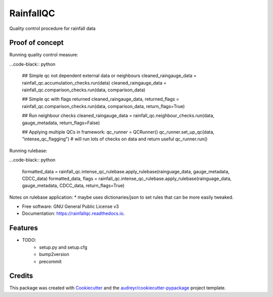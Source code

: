 ==========
RainfallQC
==========

.. image:: https://img.shields.io/pypi/v/RainfallQC.svg
        :target: https://pypi.python.org/pypi/RainfallQC

.. image:: https://readthedocs.org/projects/rainfallqc/badge/?version=latest
        :target: https://rainfallqc.readthedocs.io/en/latest/?version=latest
        :alt: Documentation Status




Quality control procedure for rainfall data


Proof of concept
----------------
Running quality control measure:

...code-black:: python

        ## Simple qc not dependent external data or neighbours
        cleaned_raingauge_data = rainfall_qc.accumulation_checks.run(data)
        cleaned_raingauge_data = rainfall_qc.comparison_checks.run(data, comparison_data)

        ## Simple qc with flags returned
        cleaned_raingauge_data, returned_flags = rainfall_qc.comparison_checks.run(data, comparison_data, return_flags=True)

        ## Run neighbour checks
        cleaned_raingauge_data = rainfall_qc.neighbour_checks.run(data, gauge_metadata, return_flags=False)

        ## Applying multiple QCs in framework:
        qc_runner = QCRunner()
        qc_runner.set_up_qc(data, "intense_qc_flagging") # will run lots of checks on data and return useful
        qc_runner.run()



Running rulebase:

...code-black:: python

        formatted_data = rainfall_qc.intense_qc_rulebase.apply_rulebase(rainguage_data, gauge_metadata, CDCC_data)
        formatted_data, flags = rainfall_qc.intense_qc_rulebase.apply_rulebase(rainguage_data, gauge_metadata, CDCC_data, return_flags=True)


Notes on rulebase application:
* maybe uses dictionaries/json to set rules that can be more easily tweaked.



* Free software: GNU General Public License v3
* Documentation: https://rainfallqc.readthedocs.io.


Features
--------

* TODO:
        - setup.py and setup.cfg
        - bump2version
        - precommit

Credits
-------

This package was created with Cookiecutter_ and the `audreyr/cookiecutter-pypackage`_ project template.

.. _Cookiecutter: https://github.com/audreyr/cookiecutter
.. _`audreyr/cookiecutter-pypackage`: https://github.com/audreyr/cookiecutter-pypackage

